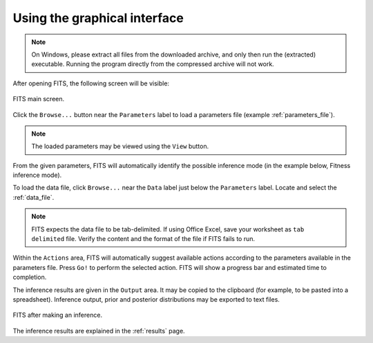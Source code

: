Using the graphical interface
=============================

.. note:: On Windows, please extract all files from the downloaded archive, and only then run the (extracted) executable. Running the program directly from the compressed archive will not work. 

After opening FITS, the following screen will be visible:

.. figure:: screens/empty_main_screen.png
    :scale: 80%
    :align: center
    :alt: FITS main screen
    :figclass: align-center
	
    FITS main screen.
	
Click the ``Browse...`` button near the ``Parameters`` label to load a parameters file (example :ref:`parameters_file`). 

.. note:: The loaded parameters may be viewed using the ``View`` button.

From the given parameters, FITS will automatically identify the possible inference mode (in the example below, Fitness inference mode). 

To load the data file, click ``Browse...`` near the ``Data`` label just below the ``Parameters`` label. Locate and select the :ref:`data_file`. 

.. note:: FITS expects the data file to be tab-delimited. If using Office Excel, save your worksheet as ``tab delimited`` file. 
	Verify the content and the format of the file if FITS fails to run.

Within the ``Actions`` area, FITS will automatically suggest available actions according to the parameters available in the parameters file. 
Press ``Go!`` to perform the selected action. FITS will show a progress bar and estimated time to completion. 

The inference results are given in the ``Output`` area. It may be copied to the clipboard (for example, to be pasted into a spreadsheet). Inference output, prior and posterior distributions may be exported to text files. 

.. figure:: screens/fitness_1_inferred.png
    :scale: 80%
    :align: center
    :alt: FITS main screen
    :figclass: align-center
    
    FITS after making an inference. 
	
The inference results are explained in the :ref:`results` page. 
